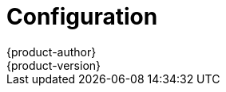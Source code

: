 = Configuration
{product-author}
{product-version}
:data-uri:
:icons:
:experimental:
:toc: macro
:toc-title:

toc::[]